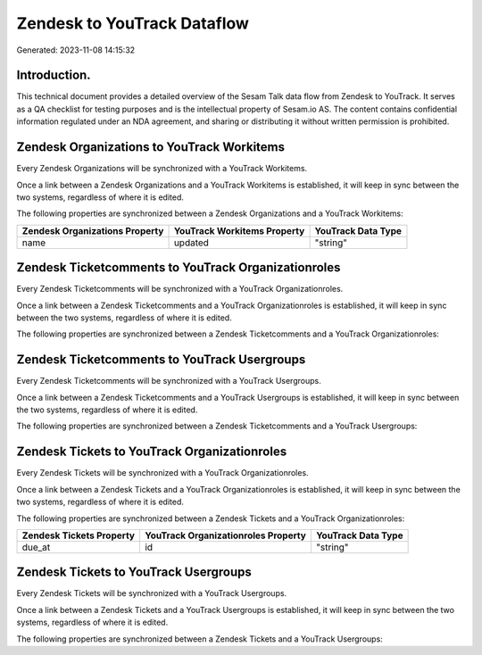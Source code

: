 ============================
Zendesk to YouTrack Dataflow
============================

Generated: 2023-11-08 14:15:32

Introduction.
------------

This technical document provides a detailed overview of the Sesam Talk data flow from Zendesk to YouTrack. It serves as a QA checklist for testing purposes and is the intellectual property of Sesam.io AS. The content contains confidential information regulated under an NDA agreement, and sharing or distributing it without written permission is prohibited.

Zendesk Organizations to YouTrack Workitems
-------------------------------------------
Every Zendesk Organizations will be synchronized with a YouTrack Workitems.

Once a link between a Zendesk Organizations and a YouTrack Workitems is established, it will keep in sync between the two systems, regardless of where it is edited.

The following properties are synchronized between a Zendesk Organizations and a YouTrack Workitems:

.. list-table::
   :header-rows: 1

   * - Zendesk Organizations Property
     - YouTrack Workitems Property
     - YouTrack Data Type
   * - name
     - updated
     - "string"


Zendesk Ticketcomments to YouTrack Organizationroles
----------------------------------------------------
Every Zendesk Ticketcomments will be synchronized with a YouTrack Organizationroles.

Once a link between a Zendesk Ticketcomments and a YouTrack Organizationroles is established, it will keep in sync between the two systems, regardless of where it is edited.

The following properties are synchronized between a Zendesk Ticketcomments and a YouTrack Organizationroles:

.. list-table::
   :header-rows: 1

   * - Zendesk Ticketcomments Property
     - YouTrack Organizationroles Property
     - YouTrack Data Type


Zendesk Ticketcomments to YouTrack Usergroups
---------------------------------------------
Every Zendesk Ticketcomments will be synchronized with a YouTrack Usergroups.

Once a link between a Zendesk Ticketcomments and a YouTrack Usergroups is established, it will keep in sync between the two systems, regardless of where it is edited.

The following properties are synchronized between a Zendesk Ticketcomments and a YouTrack Usergroups:

.. list-table::
   :header-rows: 1

   * - Zendesk Ticketcomments Property
     - YouTrack Usergroups Property
     - YouTrack Data Type


Zendesk Tickets to YouTrack Organizationroles
---------------------------------------------
Every Zendesk Tickets will be synchronized with a YouTrack Organizationroles.

Once a link between a Zendesk Tickets and a YouTrack Organizationroles is established, it will keep in sync between the two systems, regardless of where it is edited.

The following properties are synchronized between a Zendesk Tickets and a YouTrack Organizationroles:

.. list-table::
   :header-rows: 1

   * - Zendesk Tickets Property
     - YouTrack Organizationroles Property
     - YouTrack Data Type
   * - due_at
     - id
     - "string"


Zendesk Tickets to YouTrack Usergroups
--------------------------------------
Every Zendesk Tickets will be synchronized with a YouTrack Usergroups.

Once a link between a Zendesk Tickets and a YouTrack Usergroups is established, it will keep in sync between the two systems, regardless of where it is edited.

The following properties are synchronized between a Zendesk Tickets and a YouTrack Usergroups:

.. list-table::
   :header-rows: 1

   * - Zendesk Tickets Property
     - YouTrack Usergroups Property
     - YouTrack Data Type

